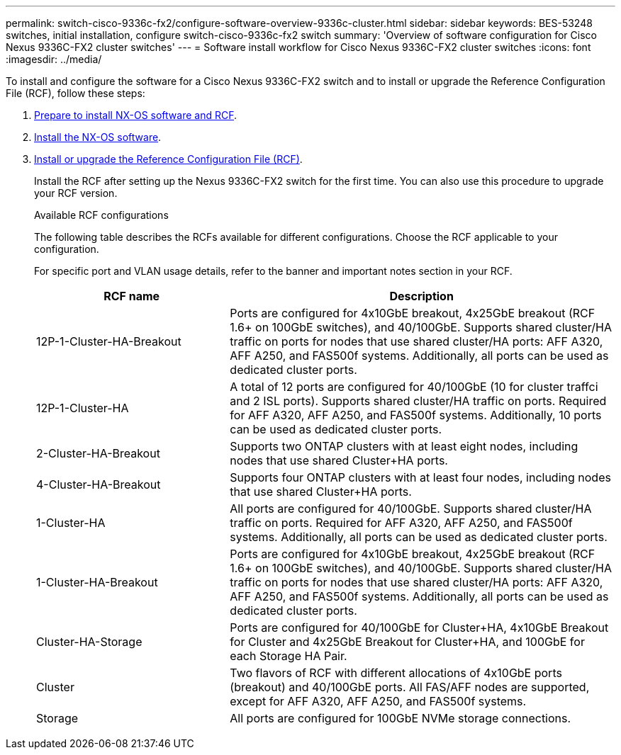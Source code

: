 ---
permalink: switch-cisco-9336c-fx2/configure-software-overview-9336c-cluster.html
sidebar: sidebar
keywords: BES-53248 switches, initial installation, configure switch-cisco-9336c-fx2 switch
summary: 'Overview of software configuration for Cisco Nexus 9336C-FX2 cluster switches'
---
= Software install workflow for Cisco Nexus 9336C-FX2 cluster switches
:icons: font
:imagesdir: ../media/

[.lead]
To install and configure the software for a Cisco Nexus 9336C-FX2 switch and to install or upgrade the Reference Configuration File (RCF), follow these steps:

. link:install-nxos-overview-9336c-cluster.html[Prepare to install NX-OS software and RCF]. 
. link:install-nxos-software-9336c-cluster.html[Install the NX-OS software]. 
. link:install-nxos-rcf-9336c-cluster.html[Install or upgrade the Reference Configuration File (RCF)]. 
+
Install the RCF after setting up the Nexus 9336C-FX2 switch for the first time. You can also use this procedure to upgrade your RCF version.
+
.Available RCF configurations
+
The following table describes the RCFs available for different configurations. Choose the RCF applicable to your configuration.
+
For specific port and VLAN usage details, refer to the banner and important notes section in your RCF.
+ 
[options="header" cols="1,2"]
|===
| RCF name | Description
a|
12P-1-Cluster-HA-Breakout
a|
Ports are configured for 4x10GbE breakout, 4x25GbE breakout (RCF 1.6+ on 100GbE switches), and 40/100GbE. Supports shared cluster/HA traffic on ports for nodes that use shared cluster/HA ports: AFF A320, AFF A250, and FAS500f systems. Additionally, all ports can be used as dedicated cluster ports.
a|
12P-1-Cluster-HA
a|
A total of 12 ports are configured for 40/100GbE (10 for cluster traffci and 2 ISL ports). Supports shared cluster/HA traffic on ports. Required for AFF A320, AFF A250, and FAS500f systems. Additionally, 10 ports can be used as dedicated cluster ports.
a|
2-Cluster-HA-Breakout
a|
Supports two ONTAP clusters with at least eight nodes, including nodes that use shared Cluster+HA ports.
a|
4-Cluster-HA-Breakout
a|
Supports four ONTAP clusters with at least four nodes, including nodes that use shared Cluster+HA ports.
a|
1-Cluster-HA
a|
All ports are configured for 40/100GbE. Supports shared cluster/HA traffic on ports. Required for AFF A320, AFF A250, and FAS500f systems. Additionally, all ports can be used as dedicated cluster ports.
a|
1-Cluster-HA-Breakout
a|
Ports are configured for 4x10GbE breakout, 4x25GbE breakout (RCF 1.6+ on 100GbE switches), and 40/100GbE. Supports shared cluster/HA traffic on ports for nodes that use shared cluster/HA ports: AFF A320, AFF A250, and FAS500f systems. Additionally, all ports can be used as dedicated cluster ports.
a|
Cluster-HA-Storage
a|
Ports are configured for 40/100GbE for Cluster+HA, 4x10GbE Breakout for Cluster and 4x25GbE Breakout for Cluster+HA, and 100GbE for each Storage HA Pair.
a|
Cluster
a|
Two flavors of RCF with different allocations of 4x10GbE ports (breakout) and 40/100GbE ports. All FAS/AFF nodes are supported, except for AFF A320, AFF A250, and FAS500f systems.
a|
Storage
a|
All ports are configured for 100GbE NVMe storage connections.
|===

// Updates for the Batik release ONTAPDOC-1340, 2023-SEPT-25
// Updates for upgrade RCF details, 2024-APR-30
// Updates for MicroFleece (AFFFASDOC-234), 2024-JUL-15